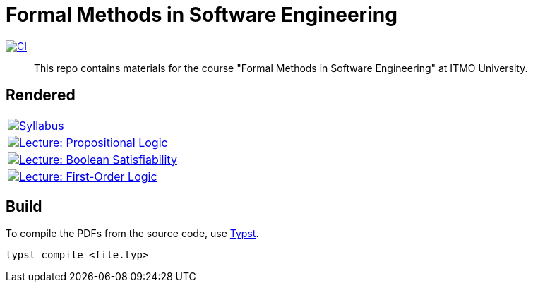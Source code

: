 = Formal Methods in Software Engineering

image:https://github.com/Lipen/formal-methods-course/actions/workflows/ci.yml/badge.svg?branch=master["CI",link="https://github.com/Lipen/formal-methods-course/actions/workflows/ci.yml"]

> This repo contains materials for the course "Formal Methods in Software Engineering" at ITMO University.

== Rendered

[%autowidth]
|===

|image:https://img.shields.io/badge/Syllabus-Course Information-blue?style=social&logo=gitbook["Syllabus", link="https://lipen.github.io/formal-methods-course/syllabus.pdf"]

|image:https://img.shields.io/badge/Lecture-Propositional Logic-blue?style=social&logo=gitbook["Lecture: Propositional Logic", link="https://lipen.github.io/formal-methods-course/lec-prop-logic.pdf"]

|image:https://img.shields.io/badge/Lecture-Boolean Satisfiability-blue?style=social&logo=gitbook["Lecture: Boolean Satisfiability", link="https://lipen.github.io/formal-methods-course/lec-fol.pdf"]

|image:https://img.shields.io/badge/Lecture-First--Order Logic-blue?style=social&logo=gitbook["Lecture: First-Order Logic", link="https://lipen.github.io/formal-methods-course/lec-fol.pdf"]

|===

== Build

To compile the PDFs from the source code, use link:https://typst.app/[Typst].

[source]
----
typst compile <file.typ>
----

